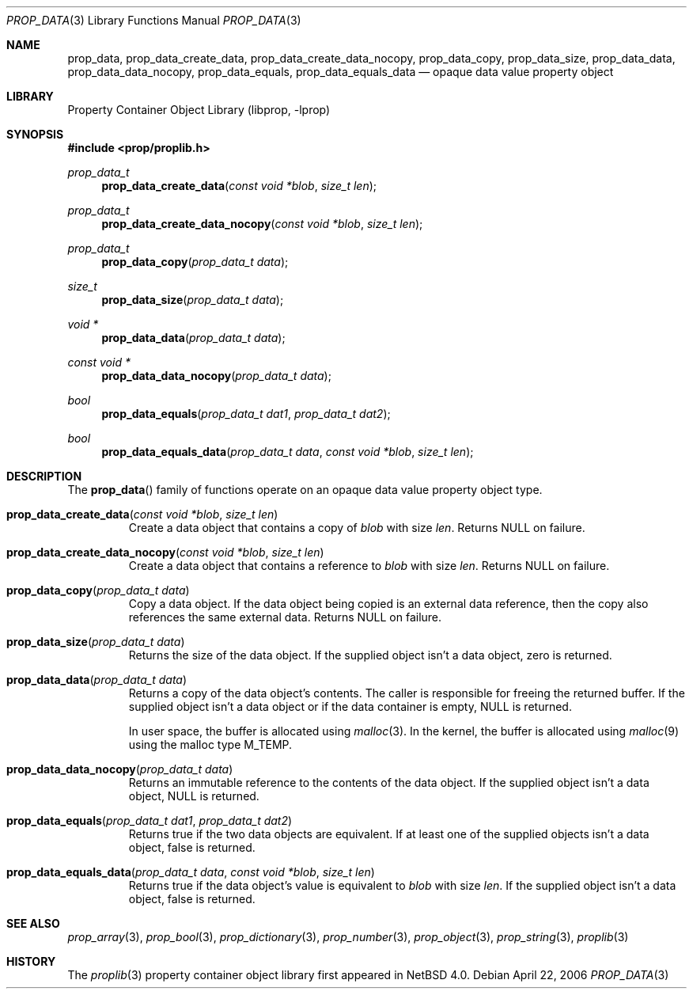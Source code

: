 .\"	$NetBSD: prop_data.3,v 1.7.30.1 2017/03/20 06:51:38 pgoyette Exp $
.\"
.\" Copyright (c) 2006 The NetBSD Foundation, Inc.
.\" All rights reserved.
.\"
.\" This code is derived from software contributed to The NetBSD Foundation
.\" by Jason R. Thorpe.
.\"
.\" Redistribution and use in source and binary forms, with or without
.\" modification, are permitted provided that the following conditions
.\" are met:
.\" 1. Redistributions of source code must retain the above copyright
.\" notice, this list of conditions and the following disclaimer.
.\" 2. Redistributions in binary form must reproduce the above copyright
.\" notice, this list of conditions and the following disclaimer in the
.\" documentation and/or other materials provided with the distribution.
.\"
.\" THIS SOFTWARE IS PROVIDED BY THE NETBSD FOUNDATION, INC. AND CONTRIBUTORS
.\" ``AS IS'' AND ANY EXPRESS OR IMPLIED WARRANTIES, INCLUDING, BUT NOT LIMITED
.\" TO, THE IMPLIED WARRANTIES OF MERCHANTABILITY AND FITNESS FOR A PARTICULAR
.\" PURPOSE ARE DISCLAIMED.  IN NO EVENT SHALL THE FOUNDATION OR CONTRIBUTORS
.\" BE LIABLE FOR ANY DIRECT, INDIRECT, INCIDENTAL, SPECIAL, EXEMPLARY, OR
.\" CONSEQUENTIAL DAMAGES (INCLUDING, BUT NOT LIMITED TO, PROCUREMENT OF
.\" SUBSTITUTE GOODS OR SERVICES; LOSS OF USE, DATA, OR PROFITS; OR BUSINESS
.\" INTERRUPTION) HOWEVER CAUSED AND ON ANY THEORY OF LIABILITY, WHETHER IN
.\" CONTRACT, STRICT LIABILITY, OR TORT (INCLUDING NEGLIGENCE OR OTHERWISE)
.\" ARISING IN ANY WAY OUT OF THE USE OF THIS SOFTWARE, EVEN IF ADVISED OF THE
.\" POSSIBILITY OF SUCH DAMAGE.
.\"
.Dd April 22, 2006
.Dt PROP_DATA 3
.Os
.Sh NAME
.Nm prop_data ,
.Nm prop_data_create_data ,
.Nm prop_data_create_data_nocopy ,
.Nm prop_data_copy ,
.Nm prop_data_size ,
.Nm prop_data_data ,
.Nm prop_data_data_nocopy ,
.Nm prop_data_equals ,
.Nm prop_data_equals_data
.Nd opaque data value property object
.Sh LIBRARY
.Lb libprop
.Sh SYNOPSIS
.In prop/proplib.h
.\"
.Ft prop_data_t
.Fn prop_data_create_data "const void *blob" "size_t len"
.Ft prop_data_t
.Fn prop_data_create_data_nocopy "const void *blob" "size_t len"
.\"
.Ft prop_data_t
.Fn prop_data_copy "prop_data_t data"
.\"
.Ft size_t
.Fn prop_data_size "prop_data_t data"
.Ft void *
.Fn prop_data_data "prop_data_t data"
.Ft const void *
.Fn prop_data_data_nocopy "prop_data_t data"
.\"
.Ft bool
.Fn prop_data_equals "prop_data_t dat1" "prop_data_t dat2"
.Ft bool
.Fn prop_data_equals_data "prop_data_t data" "const void *blob" "size_t len"
.Sh DESCRIPTION
The
.Fn prop_data
family of functions operate on an opaque data value property object type.
.Bl -tag -width "xxxxx"
.It Fn prop_data_create_data "const void *blob" "size_t len"
Create a data object that contains a copy of
.Fa blob
with size
.Fa len .
Returns
.Dv NULL
on failure.
.It Fn prop_data_create_data_nocopy "const void *blob" "size_t len"
Create a data object that contains a reference to
.Fa blob
with size
.Fa len .
Returns
.Dv NULL
on failure.
.It Fn prop_data_copy "prop_data_t data"
Copy a data object.
If the data object being copied is an external data reference,
then the copy also references the same external data.
Returns
.Dv NULL
on failure.
.It Fn prop_data_size "prop_data_t data"
Returns the size of the data object.
If the supplied object isn't a data object, zero is returned.
.It Fn prop_data_data "prop_data_t data"
Returns a copy of the data object's contents.
The caller is responsible for freeing the returned buffer.
If the supplied object isn't a data object or
if the data container is empty,
.Dv NULL
is returned.
.Pp
In user space, the buffer is allocated using
.Xr malloc 3 .
In the kernel, the buffer is allocated using
.Xr malloc 9
using the malloc type
.Dv M_TEMP .
.It Fn prop_data_data_nocopy "prop_data_t data"
Returns an immutable reference to the contents of the data object.
If the supplied object isn't a data object,
.Dv NULL
is returned.
.It Fn prop_data_equals "prop_data_t dat1" "prop_data_t dat2"
Returns
.Dv true
if the two data objects are equivalent.
If at least one of the supplied objects isn't a data object,
.Dv false
is returned.
.It Fn prop_data_equals_data "prop_data_t data" "const void *blob" "size_t len"
Returns
.Dv true
if the data object's value is equivalent to
.Fa blob
with size
.Fa len .
If the supplied object isn't a data object,
.Dv false
is returned.
.El
.Sh SEE ALSO
.Xr prop_array 3 ,
.Xr prop_bool 3 ,
.Xr prop_dictionary 3 ,
.Xr prop_number 3 ,
.Xr prop_object 3 ,
.Xr prop_string 3 ,
.Xr proplib 3
.Sh HISTORY
The
.Xr proplib 3
property container object library first appeared in
.Nx 4.0 .
